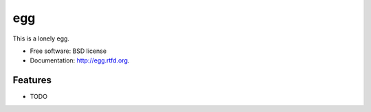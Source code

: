 ===============================
egg
===============================

.. image:: https://badge.fury.io/py/egg.png
    :target: http://badge.fury.io/py/egg
    
.. image:: https://travis-ci.org/rgbkrk/egg.png?branch=master
        :target: https://travis-ci.org/rgbkrk/egg

.. image:: https://pypip.in/d/egg/badge.png
        :target: https://crate.io/packages/egg?version=latest


This is a lonely egg.

* Free software: BSD license
* Documentation: http://egg.rtfd.org.

Features
--------

* TODO